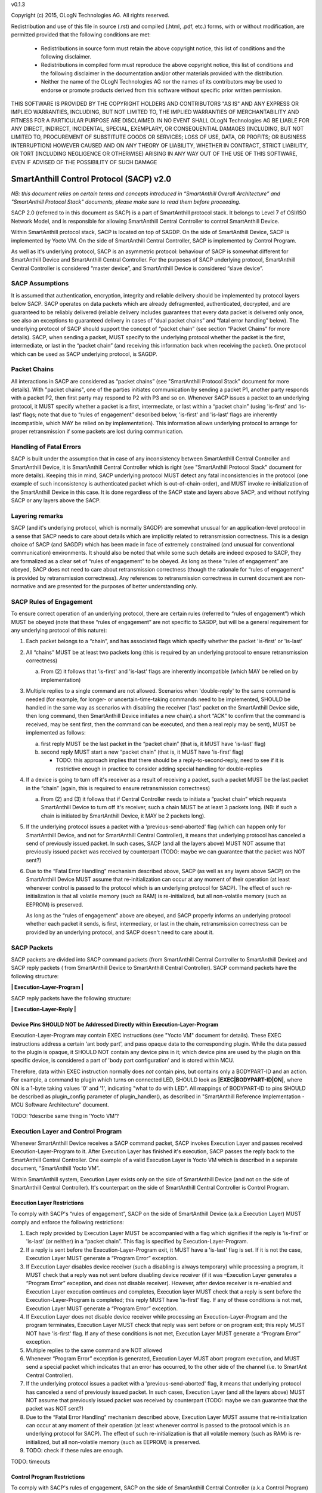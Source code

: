 v0.1.3

Copyright (c) 2015, OLogN Technologies AG. All rights reserved.

Redistribution and use of this file in source (.rst) and compiled (.html, .pdf, etc.) forms, with or without modification, are permitted provided that the following conditions are met:

  * Redistributions in source form must retain the above copyright notice, this list of conditions and the following disclaimer.

  * Redistributions in compiled form must reproduce the above copyright notice, this list of conditions and the following disclaimer in the documentation and/or other materials provided with the distribution.

  * Neither the name of the OLogN Technologies AG nor the names of its contributors may be used to endorse or promote products derived from this software without specific prior written permission.

THIS SOFTWARE IS PROVIDED BY THE COPYRIGHT HOLDERS AND CONTRIBUTORS "AS IS" AND ANY EXPRESS OR IMPLIED WARRANTIES, INCLUDING, BUT NOT LIMITED TO, THE IMPLIED WARRANTIES OF MERCHANTABILITY AND FITNESS FOR A PARTICULAR PURPOSE ARE DISCLAIMED. IN NO EVENT SHALL OLogN Technologies AG BE LIABLE FOR ANY DIRECT, INDIRECT, INCIDENTAL, SPECIAL, EXEMPLARY, OR CONSEQUENTIAL DAMAGES (INCLUDING, BUT NOT LIMITED TO, PROCUREMENT OF SUBSTITUTE GOODS OR SERVICES; LOSS OF USE, DATA, OR PROFITS; OR BUSINESS INTERRUPTION) HOWEVER CAUSED AND ON ANY THEORY OF LIABILITY, WHETHER IN CONTRACT, STRICT LIABILITY, OR TORT (INCLUDING NEGLIGENCE OR OTHERWISE) ARISING IN ANY WAY OUT OF THE USE OF THIS SOFTWARE, EVEN IF ADVISED OF THE POSSIBILITY OF SUCH DAMAGE

SmartAnthill Control Protocol (SACP) v2.0
=========================================

*NB: this document relies on certain terms and concepts introduced in “SmartAnthill Overall Architecture” and "SmartAnthill Protocol Stack" documents, please make sure to read them before proceeding.*

SACP 2.0 (referred to in this document as SACP) is a part of SmartAnthill protocol stack. It belongs to Level 7 of OSI/ISO Network Model, and is responsible for allowing SmartAnthill Central Controller to control SmartAnthill Device. 

Within SmartAnthill protocol stack, SACP is located on top of SAGDP. On the side of SmartAnthill Device, SACP is implemented by Yocto VM. On the side of SmartAnthill Central Controller, SACP is implemented by Control Program.

As well as it's underlying protocol, SACP is an asymmetric protocol: behaviour of SACP is somewhat different for SmartAnthill Device and SmartAnthill Central Controller. For the purposes of SACP underlying protocol,  SmartAnthill Central Controller is considered “master device”, and SmartAnthill Device is considered “slave device”.

SACP Assumptions
----------------

It is assumed that authentication, encryption, integrity and reliable delivery should be implemented by protocol layers below SACP. SACP operates on data packets which are already defragmented, authenticated, decrypted, and are guaranteed to be reliably delivered (reliable delivery includes guarantees that every data packet is delivered only once, see also an exceptions to guaranteed delivery in cases of “dual packet chains” and “fatal error handling” below). The underlying protocol of SACP should support the concept of “packet chain” (see section “Packet Chains” for more details). SACP, when sending a packet, MUST specify to the underlying protocol whether the packet is the first, intermediate, or last in the “packet chain” (and receiving this information back when receiving the packet). One protocol which can be used as SACP underlying protocol, is SAGDP.

Packet Chains
-------------

All interactions in SACP are considered as “packet chains” (see "SmartAnthill Protocol Stack" document for more details). With "packet chains", one of the parties initiates communication by sending a packet P1, another party responds with a packet P2, then first party may respond to P2 with P3 and so on. Whenever SACP issues a packet to an underlying protocol, it MUST specify whether a packet is a first, intermediate, or last within a “packet chain” (using 'is-first' and 'is-last' flags; note that due to “rules of engagement” described below, 'is-first' and 'is-last' flags are inherently incompatible, which MAY be relied on by implementation). This information allows underlying protocol to arrange for proper retransmission if some packets are lost during communication. 


Handling of Fatal Errors
------------------------

SACP is built under the assumption that in case of any inconsistency between SmartAnthill Central Controller and SmartAnthill Device, it is SmartAnthill Central Controller which is right (see "SmartAnthill Protocol Stack" document for more details). Keeping this in mind, SACP underlying protocol MUST detect any fatal inconsistencies in the protocol (one example of such inconsistency is authenticated packet which is out-of-chain-order), and MUST invoke re-initialization of the SmartAnthill Device in this case. It is done regardless of the SACP state and layers above SACP, and without notifying SACP or any layers above the SACP. 

Layering remarks
----------------

SACP (and it's underlying protocol, which is normally SAGDP) are somewhat unusual for an application-level protocol in a sense that SACP needs to care about details which are implicitly related to retransmission correctness. This is a design choice of SACP (and SAGDP) which has been made in face of extremely constrained (and unusual for conventional communication) environments. It should also be noted that while some such details are indeed exposed to SACP, they are formalized as a clear set of “rules of engagement” to be obeyed. As long as these “rules of engagement” are obeyed, SACP does not need to care about retransmission correctness (though the rationale for “rules of engagement” is provided by retransmission correctness). Any references to retransmission correctness in current document are non-normative and are presented for the purposes of better understanding only.

SACP Rules of Engagement
------------------------

To ensure correct operation of an underlying protocol, there are certain rules (referred to “rules of engagement”) which MUST be obeyed (note that these “rules of engagement” are not specific to SAGDP, but will be a general requirement for any underlying protocol of this nature):

1. Each packet belongs to a “chain”, and has associated flags which specify whether the packet 'is-first' or 'is-last'

2. All “chains” MUST be at least two packets long (this is required by an underlying protocol to ensure retransmission correctness)

   a) From (2) it follows that 'is-first' and 'is-last' flags are inherently incompatible (which MAY be relied on by implementation)

3. Multiple replies to a single command are not allowed. Scenarios when 'double-reply' to the same command is needed (for example, for longer- or uncertain-time-taking commands need to be implemented, SHOULD be handled in the same way as scenarios with disabling the receiver ('last' packet on the SmartAnthill Device side, then long command, then SmartAnthill Device initiates a new chain).a short “ACK” to confirm that the command is received, may be sent first, then the command can be executed, and then a real reply may be sent), MUST be implemented as follows:
	
   a) first reply MUST be the last packet in the “packet chain” (that is, it MUST have 'is-last' flag)
   b) second reply MUST start a new “packet chain” (that is, it MUST have 'is-first' flag)

      * TODO: this approach implies that there should be a reply-to-second-reply, need to see if it is restrictive enough in practice to consider adding special handling for double-replies

4. If a device is going to turn off it's receiver as a result of receiving a packet, such a packet MUST be the last packet in the “chain” (again, this is required to ensure retransmission correctness)

   a) From (2) and (3) it follows that if Central Controller needs to initiate a “packet chain” which requests SmartAnthill Device to turn off it's receiver, such a chain MUST be at least 3 packets long. (NB: if such a chain is initiated by SmartAnthill Device, it MAY be 2 packets long).

5. If the underlying protocol issues a packet with a 'previous-send-aborted' flag (which can happen only for SmartAnthill Device, and not for SmartAnthill Central Controller), it means that underlying protocol has canceled a send of previously issued packet. In such cases, SACP (and all the layers above) MUST NOT assume that previously issued packet was received by counterpart (TODO: maybe we can guarantee that the packet was NOT sent?)

6. Due to the “Fatal Error Handling” mechanism described above, SACP (as well as any layers above SACP) on the SmartAnthill Device MUST assume that re-initialization can occur at any moment of their operation (at least whenever control is passed to the protocol which is an underlying protocol for SACP). The effect of such re-initialization is that all volatile memory (such as RAM) is re-initialized, but all non-volatile memory (such as EEPROM) is preserved.
   
   As long as the “rules of engagement” above are obeyed, and SACP properly informs an underlying protocol whether each packet it sends, is first, intermediary, or last in the chain, retransmission correctness can be provided by an underlying protocol, and SACP doesn't need to care about it.

SACP Packets
------------

SACP packets are divided into SACP command packets (from SmartAnthill Central Controller to SmartAnthill Device) and SACP reply packets ( from SmartAnthill Device to SmartAnthill Central Controller). 
SACP command packets have the following structure:

**\| Execution-Layer-Program \|**

SACP reply packets have the following structure:

**| Execution-Layer-Reply |**

Device Pins SHOULD NOT be Addressed Directly within Execution-Layer-Program
^^^^^^^^^^^^^^^^^^^^^^^^^^^^^^^^^^^^^^^^^^^^^^^^^^^^^^^^^^^^^^^^^^^^^^^^^^^

Execution-Layer-Program may contain EXEC instructions (see "Yocto VM" document for details). These EXEC instructions address a certain 'ant body part', and pass opaque data to the corresponding plugin. While the data passed to the plugin is opaque, it SHOULD NOT contain any device pins in it; which device pins are used by the plugin on this specific device, is considered a part of 'body part configuration' and is stored within MCU. 

Therefore, data within EXEC instruction normally does *not* contain pins, but contains only a BODYPART-ID and an action. For example, a command to plugin which turns on connected LED, SHOULD 
look as **\|EXEC\|BODYPART-ID\|ON\|**, where ON is a 1-byte taking values '0' and '1', indicating "what to do with LED". All mappings of BODYPART-ID to pins SHOULD be described as plugin_config parameter of plugin_handler(), as described in "SmartAnthill Reference Implementation - MCU Software Architecture" document.

TODO: ?describe same thing in 'Yocto VM'?

Execution Layer and Control Program
-----------------------------------

Whenever SmartAnthill Device receives a SACP command packet, SACP invokes Execution Layer  and passes received Execution-Layer-Program to it. After Execution Layer has finished it's execution, SACP passes the reply back to the SmartAnthill Central Controller. One example of a valid Execution Layer is Yocto VM which is described in a separate document, “SmartAnthill Yocto VM”.

Within SmartAnthill system, Execution Layer exists only on the side of SmartAnthill Device (and not on the side of SmartAnthill Central Controller). It's counterpart on the side of SmartAnthill Central Controller is Control Program. 

Execution Layer Restrictions
^^^^^^^^^^^^^^^^^^^^^^^^^^^^

To comply with SACP's “rules of engagement”, SACP on the side of SmartAnthill Device (a.k.a Execution Layer) MUST comply and enforce the following restrictions:

1. Each reply provided by Execution Layer MUST be accompanied with a flag which signifies if the reply is 'is-first' or 'is-last' (or neither) in a “packet chain”. This flag is specified by Execution-Layer-Program.

2. If a reply is sent before the Execution-Layer-Program exit, it MUST have a 'is-last' flag is set. If it is not the case, Execution Layer MUST generate a “Program Error” exception.

3. If Execution Layer disables device receiver (such a disabling is always temporary) while processing a program, it MUST check that a reply was not sent before disabling device receiver (if it was –Execution Layer generates a “Program Error” exception, and does not disable receiver). However, after device receiver is re-enabled and Execution Layer execution continues and completes, Execution layer MUST check that a reply is sent before the Execution-Layer-Program is completed; this reply MUST have 'is-first' flag. If any of these conditions is not met, Execution Layer MUST generate a “Program Error” exception. 

4. If Execution Layer does not disable device receiver while processing an Execution-Layer-Program and the program terminates, Execution Layer MUST check that reply was sent before or on program exit; this reply MUST NOT have 'is-first' flag. If any of these conditions is not met, Execution Layer MUST generate a “Program Error” exception. 

5.  Multiple replies to the same command are NOT allowed

6. Whenever “Program Error” exception is generated, Execution Layer MUST abort program execution, and MUST send a special packet which indicates that an error has occurred, to the other side of the channel (i.e. to SmartAnt Central Controller).

7. If the underlying protocol issues a packet with a 'previous-send-aborted' flag, it means that underlying protocol has canceled a send of previously issued packet. In such cases, Execution Layer (and all the layers above) MUST NOT assume that previously issued packet was received by counterpart (TODO: maybe we can guarantee that the packet was NOT sent?)

8. Due to the “Fatal Error Handling” mechanism described above, Execution Layer MUST assume that re-initialization can occur at any moment of their operation (at least whenever control is passed to the protocol which is an underlying protocol for SACP). The effect of such re-initialization is that all volatile memory (such as RAM) is re-initialized, but all non-volatile memory (such as EEPROM) is preserved.

9. TODO: check if these rules are enough.

TODO: timeouts

Control Program Restrictions
^^^^^^^^^^^^^^^^^^^^^^^^^^^^
To comply with SACP's rules of engagement, SACP on the side of SmartAnthill Central Controller (a.k.a Control Program) MUST comply and enforce the following restrictions:

1. Control Program SHOULD NOT send a program which would cause Execution Layer on the server side to violate Execution Layer rules of engagement

2. TODO: is this enough?

